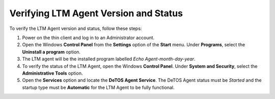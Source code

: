 Verifying LTM Agent Version and Status
--------------------------------------

To verify the LTM Agent version and status, follow these steps:

1. Power on the thin client and log in to an Administrator account.
2. Open the Windows **Control Panel** from the **Settings** option of
   the **Start** menu. Under **Programs**, select the **Uninstall a
   program** option.
3. The LTM agent will be the installed program labelled *Echo
   Agent-month-day-year*.
4. To verify the status of the LTM Agent, open the Windows **Control
   Panel**. Under **System and Security**, select the **Administrative
   Tools** option.
5. Open the **Services** option and locate the **DeTOS Agent Service**.
   The DeTOS Agent status must be *Started* and the startup type must be
   **Automatic** for the LTM Agent to be fully functional.